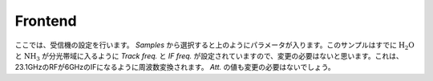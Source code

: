 Frontend
========

.. image:: image/nobs_device_frontend.png

ここでは、受信機の設定を行います。
*Samples* から選択すると上のようにパラメータが入ります。このサンプルはすでに :math:`\mathrm{H_2O}` と :math:`\mathrm{NH_3}` が分光帯域に入るように *Track freq.* と *IF freq.* が設定されていますので、変更の必要はないと思います。これは、23.1GHzのRFが6GHzのIFになるように周波数変換されます。 *Att.* の値も変更の必要はないでしょう。
